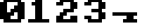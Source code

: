 SplineFontDB: 3.0
FontName: Sierra1
FullName: Sierra1
FamilyName: Sierra1
Weight: Book
Copyright: Copyright (c) 2018, Fabrizio,,,
Version: 001.000
ItalicAngle: 0
UnderlinePosition: -120
UnderlineWidth: 40
Ascent: 640
Descent: 160
InvalidEm: 0
sfntRevision: 0x00010000
LayerCount: 2
Layer: 0 1 "Back" 1
Layer: 1 1 "Fore" 0
XUID: [1021 183 -1231347742 5813814]
StyleMap: 0x0000
FSType: 0
OS2Version: 4
OS2_WeightWidthSlopeOnly: 0
OS2_UseTypoMetrics: 1
CreationTime: 1536677697
ModificationTime: 1536921294
PfmFamily: 17
TTFWeight: 400
TTFWidth: 5
LineGap: 72
VLineGap: 0
Panose: 2 0 5 3 0 0 0 0 0 0
OS2TypoAscent: 640
OS2TypoAOffset: 0
OS2TypoDescent: -160
OS2TypoDOffset: 0
OS2TypoLinegap: 72
OS2WinAscent: 800
OS2WinAOffset: 0
OS2WinDescent: 0
OS2WinDOffset: 0
HheadAscent: 800
HheadAOffset: 0
HheadDescent: 0
HheadDOffset: 0
OS2SubXSize: 520
OS2SubYSize: 560
OS2SubXOff: 0
OS2SubYOff: 112
OS2SupXSize: 520
OS2SupYSize: 560
OS2SupXOff: 0
OS2SupYOff: 384
OS2StrikeYSize: 39
OS2StrikeYPos: 207
OS2Vendor: 'PfEd'
OS2CodePages: 00000001.00000000
OS2UnicodeRanges: 00000001.00000000.00000000.00000000
MarkAttachClasses: 1
DEI: 91125
ShortTable: cvt  2
  26
  507
EndShort
ShortTable: maxp 16
  1
  0
  6
  32
  8
  0
  0
  2
  0
  1
  1
  0
  64
  46
  0
  0
EndShort
LangName: 1033 "" "" "Regular" "FontForge 2.0 : Sierra1 : 13-9-2018"
GaspTable: 1 65535 2 0
Encoding: UnicodeBmp
UnicodeInterp: none
NameList: AGL For New Fonts
DisplaySize: -48
AntiAlias: 1
FitToEm: 0
WinInfo: 0 16 4
BeginPrivate: 0
EndPrivate
BeginChars: 65539 9

StartChar: .notdef
Encoding: 65536 -1 0
Width: 288
Flags: W
TtInstrs:
PUSHB_2
 1
 0
MDAP[rnd]
ALIGNRP
PUSHB_3
 7
 4
 0
MIRP[min,rnd,black]
SHP[rp2]
PUSHB_2
 6
 5
MDRP[rp0,min,rnd,grey]
ALIGNRP
PUSHB_3
 3
 2
 0
MIRP[min,rnd,black]
SHP[rp2]
SVTCA[y-axis]
PUSHB_2
 3
 0
MDAP[rnd]
ALIGNRP
PUSHB_3
 5
 4
 0
MIRP[min,rnd,black]
SHP[rp2]
PUSHB_3
 7
 6
 1
MIRP[rp0,min,rnd,grey]
ALIGNRP
PUSHB_3
 1
 2
 0
MIRP[min,rnd,black]
SHP[rp2]
EndTTInstrs
LayerCount: 2
Fore
SplineSet
26 0 m 1,0,-1
 26 533 l 1,1,-1
 236 533 l 1,2,-1
 236 0 l 1,3,-1
 26 0 l 1,0,-1
52 26 m 1,4,-1
 210 26 l 1,5,-1
 210 507 l 1,6,-1
 52 507 l 1,7,-1
 52 26 l 1,4,-1
EndSplineSet
EndChar

StartChar: .null
Encoding: 65537 -1 1
Width: 0
Flags: W
LayerCount: 2
EndChar

StartChar: nonmarkingreturn
Encoding: 65538 -1 2
Width: 266
Flags: W
LayerCount: 2
EndChar

StartChar: zero
Encoding: 48 48 3
Width: 800
Flags: W
LayerCount: 2
Fore
SplineSet
400 500 m 1,0,-1
 500 500 l 1,1,-1
 500 300 l 1,2,-1
 400 300 l 1,3,-1
 400 500 l 1,0,-1
300 400 m 1,4,-1
 400 400 l 1,5,-1
 400 200 l 1,6,-1
 300 200 l 1,7,-1
 300 400 l 1,4,-1
200 300 m 1,8,-1
 300 300 l 1,9,-1
 300 100 l 1,10,-1
 200 100 l 1,11,-1
 200 300 l 1,8,-1
0 600 m 1,12,-1
 200 600 l 1,13,-1
 200 100 l 1,14,-1
 0 100 l 1,15,-1
 0 600 l 1,12,-1
500 600 m 1,16,-1
 700 600 l 1,17,-1
 700 100 l 1,18,-1
 500 100 l 1,19,-1
 500 600 l 1,16,-1
100 700 m 1,20,-1
 600 700 l 1,21,-1
 600 600 l 1,22,-1
 100 600 l 1,23,-1
 100 700 l 1,20,-1
100 100 m 1,24,-1
 600 100 l 1,25,-1
 600 0 l 1,26,-1
 100 0 l 5,27,-1
 100 100 l 1,24,-1
EndSplineSet
EndChar

StartChar: one
Encoding: 49 49 4
Width: 800
Flags: W
LayerCount: 2
Fore
SplineSet
100 600 m 1,0,-1
 200 600 l 1,1,-1
 200 500 l 1,2,-1
 100 500 l 1,3,-1
 100 600 l 1,0,-1
200 700 m 1,4,-1
 400 700 l 1,5,-1
 400 100 l 1,6,-1
 200 100 l 1,7,-1
 200 700 l 1,4,-1
0 100 m 1,8,-1
 600 100 l 1,9,-1
 600 0 l 1,10,-1
 0 0 l 1,11,-1
 0 100 l 1,8,-1
EndSplineSet
EndChar

StartChar: two
Encoding: 50 50 5
Width: 800
Flags: W
LayerCount: 2
Fore
SplineSet
0 600 m 1,0,-1
 200 600 l 1,1,-1
 200 500 l 1,2,-1
 0 500 l 1,3,-1
 0 600 l 1,0,-1
100 700 m 1,4,-1
 500 700 l 1,5,-1
 500 600 l 1,6,-1
 100 600 l 5,7,-1
 100 700 l 1,4,-1
400 600 m 1,8,-1
 600 600 l 1,9,-1
 600 400 l 1,10,-1
 400 400 l 1,11,-1
 400 600 l 1,8,-1
200 400 m 1,12,-1
 500 400 l 1,13,-1
 500 300 l 1,14,-1
 200 300 l 1,15,-1
 200 400 l 1,12,-1
100 300 m 1,16,-1
 300 300 l 1,17,-1
 300 200 l 1,18,-1
 100 200 l 1,19,-1
 100 300 l 1,16,-1
400 200 m 1,20,-1
 600 200 l 1,21,-1
 600 100 l 1,22,-1
 400 100 l 1,23,-1
 400 200 l 1,20,-1
0 200 m 1,24,-1
 200 200 l 1,25,-1
 200 100 l 1,26,-1
 0 100 l 1,27,-1
 0 200 l 1,24,-1
0 100 m 1,28,-1
 600 100 l 1,29,-1
 600 0 l 1,30,-1
 0 0 l 1,31,-1
 0 100 l 1,28,-1
EndSplineSet
EndChar

StartChar: three
Encoding: 51 51 6
Width: 800
VWidth: 0
LayerCount: 2
Fore
SplineSet
200 400 m 1,0,-1
 500 400 l 1,1,-1
 500 300 l 1,2,-1
 200 300 l 1,3,-1
 200 400 l 1,0,-1
400 400 m 1,4,-1
 600 400 l 1,5,-1
 600 600 l 1,6,-1
 400 600 l 1,7,-1
 400 400 l 1,4,-1
100 600 m 1,8,-1
 500 600 l 1,9,-1
 500 700 l 1,10,-1
 100 700 l 1,11,-1
 100 600 l 1,8,-1
0 600 m 1025,12,-1
0 500 m 1,13,-1
 200 500 l 1,14,-1
 200 600 l 1,15,-1
 0 600 l 1,16,-1
 0 500 l 1,13,-1
400 300 m 1,17,-1
 600 300 l 1,18,-1
 600 100 l 1,19,-1
 400 100 l 1,20,-1
 400 300 l 1,17,-1
100 100 m 1,21,-1
 500 100 l 1,22,-1
 500 0 l 1,23,-1
 100 0 l 1,24,-1
 100 100 l 1,21,-1
0 200 m 1,25,-1
 200 200 l 1,26,-1
 200 100 l 1,27,-1
 0 100 l 1,28,-1
 0 200 l 1,25,-1
EndSplineSet
EndChar

StartChar: four
Encoding: 52 52 7
Width: 800
VWidth: 0
LayerCount: 2
Fore
SplineSet
400 200 m 1,0,-1
 600 200 l 1,1,-1
 600 100 l 5,2,-1
 400 100 l 1,3,-1
 400 200 l 1,0,-1
300 100 m 1,4,-1
 700 100 l 1,5,-1
 700 0 l 1,6,-1
 300 0 l 1,7,-1
 300 100 l 1,4,-1
0 300 m 1,8,-1
 700 300 l 1,9,-1
 700 200 l 1,10,-1
 0 200 l 1,11,-1
 0 300 l 1,8,-1
EndSplineSet
EndChar

StartChar: space
Encoding: 32 32 8
Width: 800
VWidth: 0
Flags: W
LayerCount: 2
EndChar
EndChars
EndSplineFont
